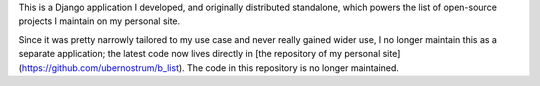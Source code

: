 .. -*-restructuredtext-*-

This is a Django application I developed, and originally distributed
standalone, which powers the list of open-source projects I maintain
on my personal site.

Since it was pretty narrowly tailored to my use case and never really
gained wider use, I no longer maintain this as a separate application;
the latest code now lives directly in [the repository of my personal
site](https://github.com/ubernostrum/b_list). The code in this
repository is no longer maintained.